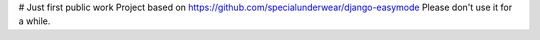 # Just first public work
Project based on https://github.com/specialunderwear/django-easymode
Please don't use it for a while.